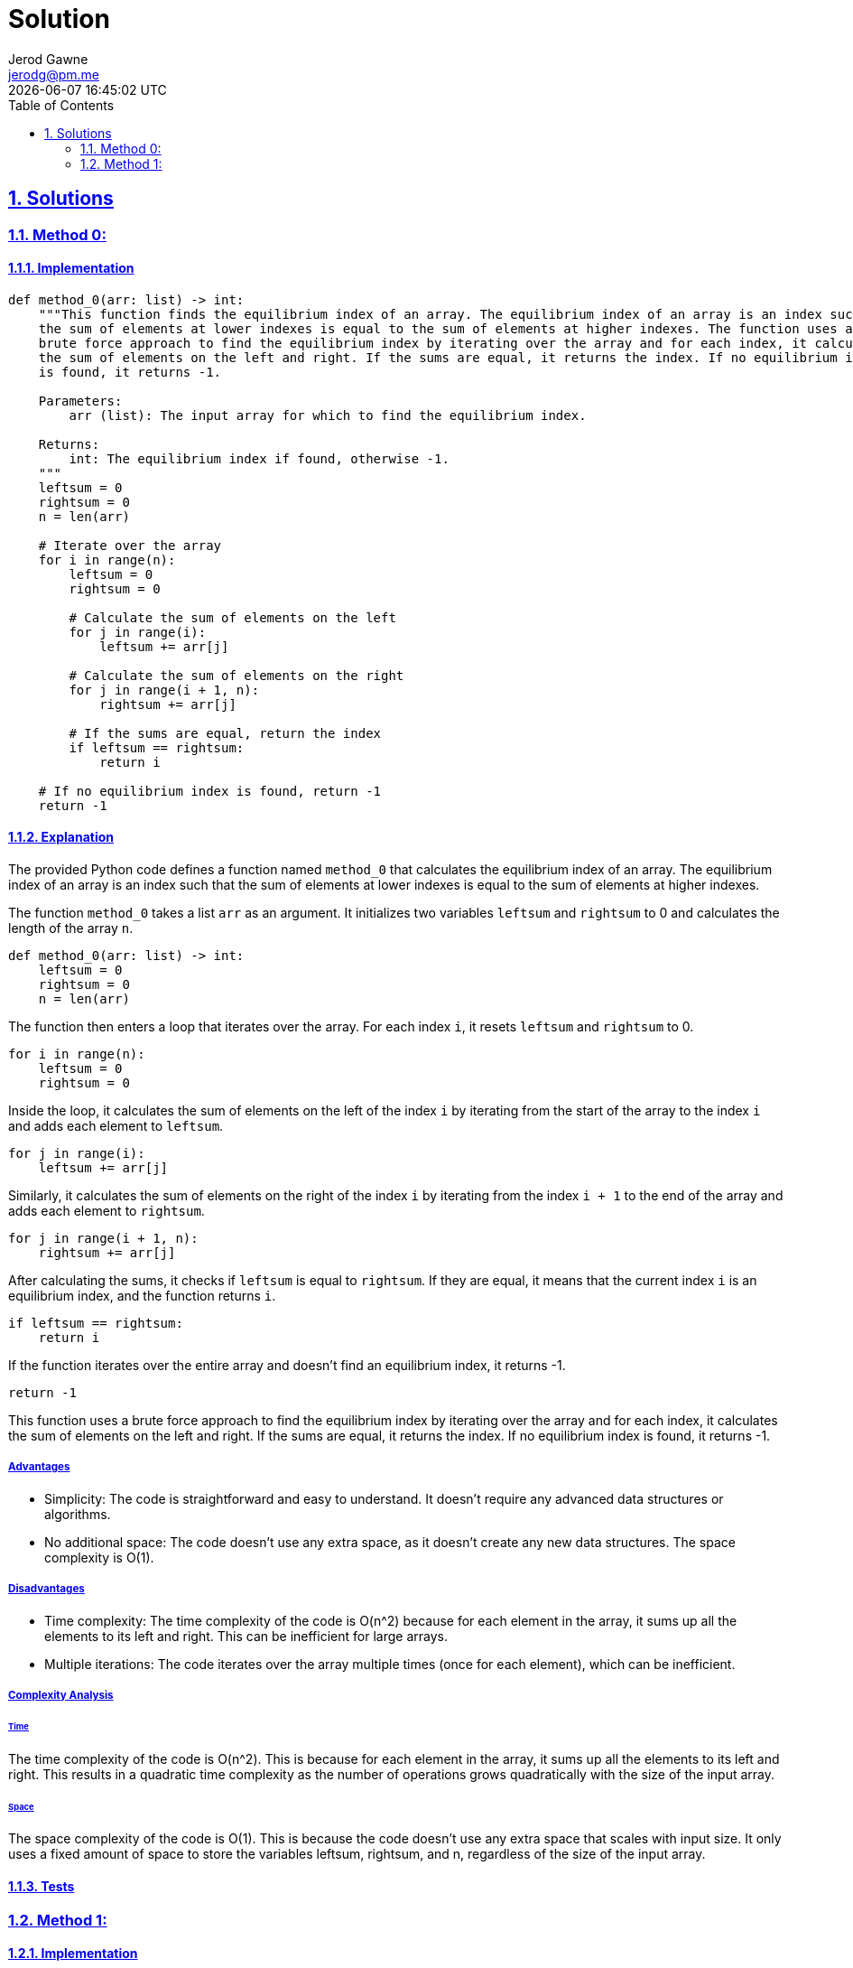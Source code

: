 :doctitle: Solution
:author: Jerod Gawne
:email: jerodg@pm.me
:docdate: 04 January 2024
:revdate: {docdatetime}
:doctype: article
:sectanchors:
:sectlinks:
:sectnums:
:toc:
:icons: font
:keywords: solution, python

== Solutions

[.lead]
=== Method 0:

==== Implementation

[source,python,linenums]
----
def method_0(arr: list) -> int:
    """This function finds the equilibrium index of an array. The equilibrium index of an array is an index such that
    the sum of elements at lower indexes is equal to the sum of elements at higher indexes. The function uses a
    brute force approach to find the equilibrium index by iterating over the array and for each index, it calculates
    the sum of elements on the left and right. If the sums are equal, it returns the index. If no equilibrium index
    is found, it returns -1.

    Parameters:
        arr (list): The input array for which to find the equilibrium index.

    Returns:
        int: The equilibrium index if found, otherwise -1.
    """
    leftsum = 0
    rightsum = 0
    n = len(arr)

    # Iterate over the array
    for i in range(n):
        leftsum = 0
        rightsum = 0

        # Calculate the sum of elements on the left
        for j in range(i):
            leftsum += arr[j]

        # Calculate the sum of elements on the right
        for j in range(i + 1, n):
            rightsum += arr[j]

        # If the sums are equal, return the index
        if leftsum == rightsum:
            return i

    # If no equilibrium index is found, return -1
    return -1
----

==== Explanation
The provided Python code defines a function named `method_0` that calculates the equilibrium index of an array. The equilibrium index of an array is an index such that the sum of elements at lower indexes is equal to the sum of elements at higher indexes.

The function `method_0` takes a list `arr` as an argument. It initializes two variables `leftsum` and `rightsum` to 0 and calculates the length of the array `n`.

[source,python]
----
def method_0(arr: list) -> int:
    leftsum = 0
    rightsum = 0
    n = len(arr)
----

The function then enters a loop that iterates over the array. For each index `i`, it resets `leftsum` and `rightsum` to 0.

[source,python]
----
for i in range(n):
    leftsum = 0
    rightsum = 0
----

Inside the loop, it calculates the sum of elements on the left of the index `i` by iterating from the start of the array to the index `i` and adds each element to `leftsum`.

[source,python]
----
for j in range(i):
    leftsum += arr[j]
----

Similarly, it calculates the sum of elements on the right of the index `i` by iterating from the index `i + 1` to the end of the array and adds each element to `rightsum`.

[source,python]
----
for j in range(i + 1, n):
    rightsum += arr[j]
----

After calculating the sums, it checks if `leftsum` is equal to `rightsum`. If they are equal, it means that the current index `i` is an equilibrium index, and the function returns `i`.

[source,python]
----
if leftsum == rightsum:
    return i
----

If the function iterates over the entire array and doesn't find an equilibrium index, it returns -1.

[source,python]
----
return -1
----

This function uses a brute force approach to find the equilibrium index by iterating over the array and for each index, it calculates the sum of elements on the left and right. If the sums are equal, it returns the index. If no equilibrium index is found, it returns -1.

===== Advantages
- Simplicity: The code is straightforward and easy to understand. It doesn't require any advanced data structures or algorithms.
- No additional space: The code doesn't use any extra space, as it doesn't create any new data structures. The space complexity is O(1).

===== Disadvantages
- Time complexity: The time complexity of the code is O(n^2) because for each element in the array, it sums up all the elements to its left and right. This can be inefficient for large arrays.
- Multiple iterations: The code iterates over the array multiple times (once for each element), which can be inefficient.

===== Complexity Analysis

====== Time
The time complexity of the code is O(n^2). This is because for each element in the array, it sums up all the elements to its left and right. This results in a quadratic time complexity as the number of operations grows quadratically with the size of the input array.

====== Space
The space complexity of the code is O(1). This is because the code doesn't use any extra space that scales with input size. It only uses a fixed amount of space to store the variables leftsum, rightsum, and n, regardless of the size of the input array.

==== Tests


=== Method 1:

==== Implementation

[source,python,linenums]
----
def method_1(arr: list) -> int:
    """This function finds the equilibrium index of an array. The equilibrium index of an array is an index such that
    the sum of elements at lower indexes is equal to the sum of elements at higher indexes. The function uses an
    optimized approach to find the equilibrium index by iterating over the array and for each index, it calculates
    the sum of elements on the left and right in a single pass. If the sums are equal, it returns the index. If no
    equilibrium index is found, it returns -1.

    Parameters:
        arr (list): The input array for which to find the equilibrium index.

    Returns:
        int: The equilibrium index if found, otherwise -1.
    """
    total_sum = sum(arr)
    left_sum = 0

    for i, num in enumerate(arr):
        total_sum -= num

        if left_sum == total_sum:
            return i

        left_sum += num

    return -1
----

==== Explanation
The provided Python code defines a function named `method_1` that calculates the equilibrium index of an array in an optimized way. The equilibrium index of an array is an index such that the sum of elements at lower indexes is equal to the sum of elements at higher indexes.

The function `method_1` takes a list `arr` as an argument. It initializes two variables `total_sum` and `left_sum` to the sum of all elements in the array and 0, respectively.

[source,python]
----
total_sum = sum(arr)
left_sum = 0
----

The function then enters a loop that iterates over the array. For each index `i` and corresponding element `num`, it subtracts `num` from `total_sum`.

[source,python]
----
for i, num in enumerate(arr):
    total_sum -= num
----

After subtracting `num` from `total_sum`, it checks if `left_sum` is equal to `total_sum`. If they are equal, it means that the current index `i` is an equilibrium index, and the function returns `i`.

[source,python]
----
if left_sum == total_sum:
    return i
----

If `left_sum` is not equal to `total_sum`, it adds `num` to `left_sum` and continues to the next iteration.

[source,python]
----
left_sum += num
----

If the function iterates over the entire array and doesn't find an equilibrium index, it returns -1.

[source,python]
----
return -1
----

This function uses an optimized approach to find the equilibrium index by calculating the sum of elements on the left and right in a single pass. If the sums are equal, it returns the index. If no equilibrium index is found, it returns -1.

===== Advantages
- Efficiency: The code is more efficient than the brute force approach as it calculates the sum of elements on the left and right in a single pass. This reduces the time complexity to O(n).
- Simplicity: The code is straightforward and easy to understand. It doesn't require any advanced data structures or algorithms.
- No additional space: The code doesn't use any extra space, as it doesn't create any new data structures. The space complexity is O(1).

===== Disadvantages
- Single pass: While the single pass approach is more efficient, it may not be suitable for all scenarios. For example, if the array is being modified concurrently by another thread, a single pass approach may lead to incorrect results.
- No error checking: The code doesn't check if the input is a valid list. If the input is not a list or is a list with non-numeric elements, the code will throw an error.

===== Complexity Analysis

====== Time
The time complexity of the code is O(n). This is because the function iterates over the array once, and for each element, it performs a constant amount of operations (subtracting the element from total_sum, comparing left_sum and total_sum, and adding the element to left_sum). Therefore, the number of operations grows linearly with the size of the input array.

====== Space
The space complexity of the code is O(1). This is because the code doesn't use any extra space that scales with input size. It only uses a fixed amount of space to store the variables total_sum, left_sum, i, and num, regardless of the size of the input array.

==== Tests
